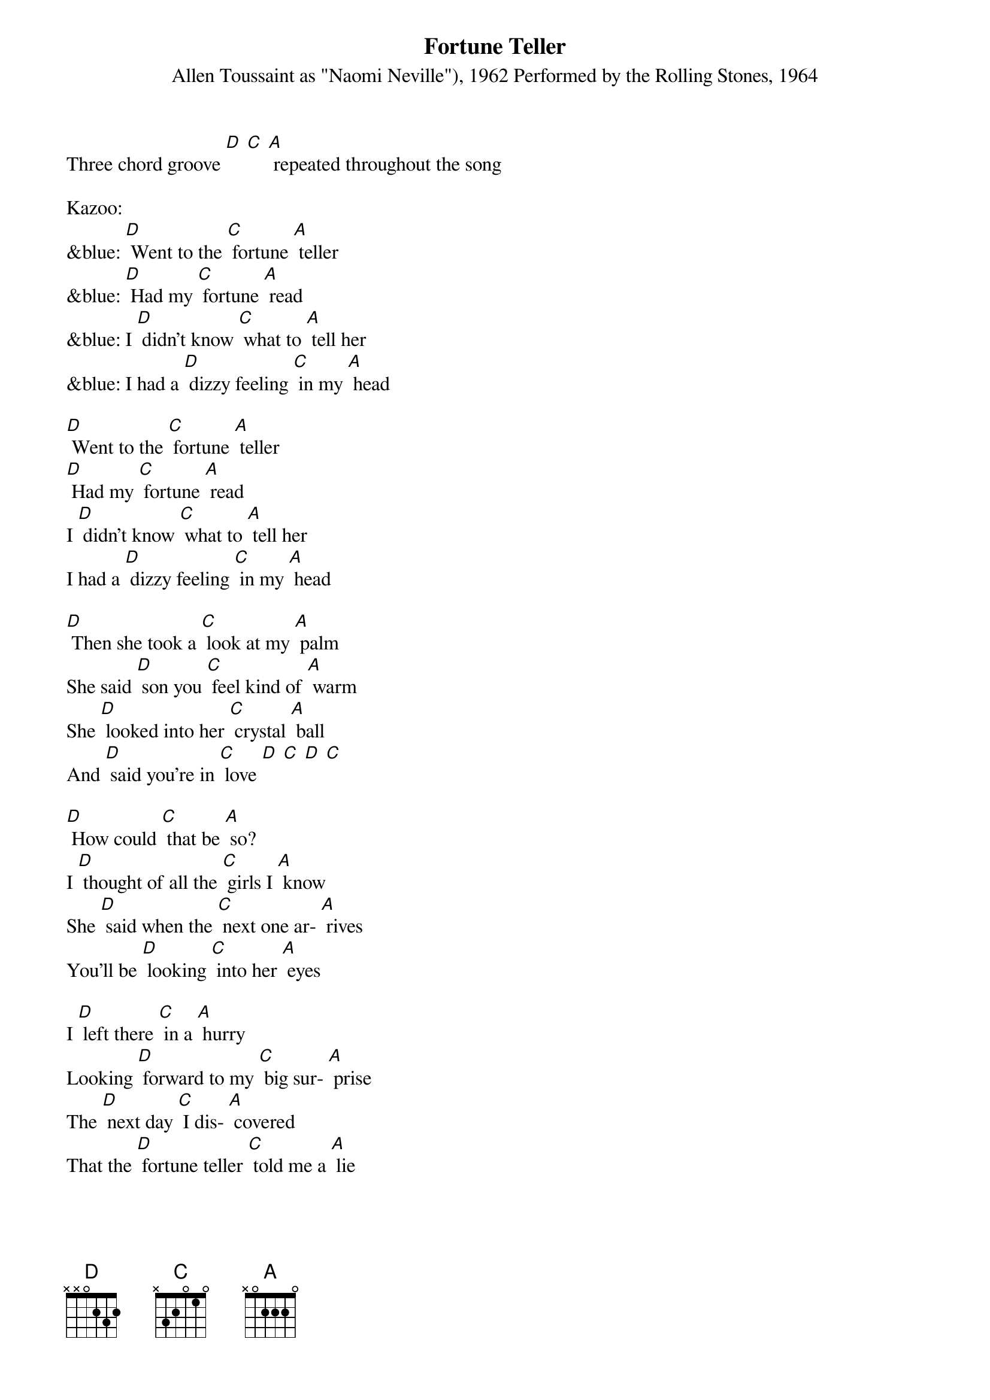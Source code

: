 {t: Fortune Teller}
{st: Allen Toussaint as "Naomi Neville"), 1962 Performed by the Rolling Stones, 1964 }
Three chord groove [D] [C] [A] repeated throughout the song

Kazoo:
&blue: [D] Went to the [C] fortune [A] teller
&blue: [D] Had my [C] fortune [A] read
&blue: I [D] didn't know [C] what to [A] tell her
&blue: I had a [D] dizzy feeling [C] in my [A] head

[D] Went to the [C] fortune [A] teller
[D] Had my [C] fortune [A] read
I [D] didn't know [C] what to [A] tell her
I had a [D] dizzy feeling [C] in my [A] head

[D] Then she took a [C] look at my [A] palm
She said [D] son you [C] feel kind of [A] warm
She [D] looked into her [C] crystal [A] ball
And [D] said you're in [C] love [D] [C] [D] [C]

[D] How could [C] that be [A] so?
I [D] thought of all the [C] girls I [A] know
She [D] said when the [C] next one ar- [A] rives
You'll be [D] looking [C] into her [A] eyes

I [D] left there [C] in a [A] hurry
Looking [D] forward to my [C] big sur- [A] prise
The [D] next day [C] I dis- [A] covered
That the [D] fortune teller [C] told me a [A] lie

I [D] hurried back [C] down to that [A] woman
As [D] mad as [C] I could [A] be
I [D] said I didn't [C] see no- [A] body
[D] Why'd she make a [C] fool out of [A] me?

[D] Then [C] something [A] struck me
As [D] if it came from [C] up a- [A] bove
While [D] looking at the [C] fortune [A] teller
I [D] fell in [C] love [D] [C] [D] [C]

[D] Now I'm a [C] happy [A] fellow
'Cause I'm [D] married to the [C] fortune [A] teller
We're [D] happy as [C] we can [A] be
(spoken) Now I [D] get my fortune [C] told for [A] free

Kazoo:
&blue: [D] Went to the [C] fortune [A] teller
&blue: [D] Had my [C] fortune [A] read
&blue: I [D] didn't know [C] what to [A] tell her
&blue: I had a [D] dizzy feeling [C] in my [A] head

[D] Now I'm a [C] happy [A] fellow
'Cause I'm [D] married to the [C] fortune [A] teller
We're [D] happy as [C] we can [A] be
(spoken) Now I [D] get my fortune [C] told for [A] free
